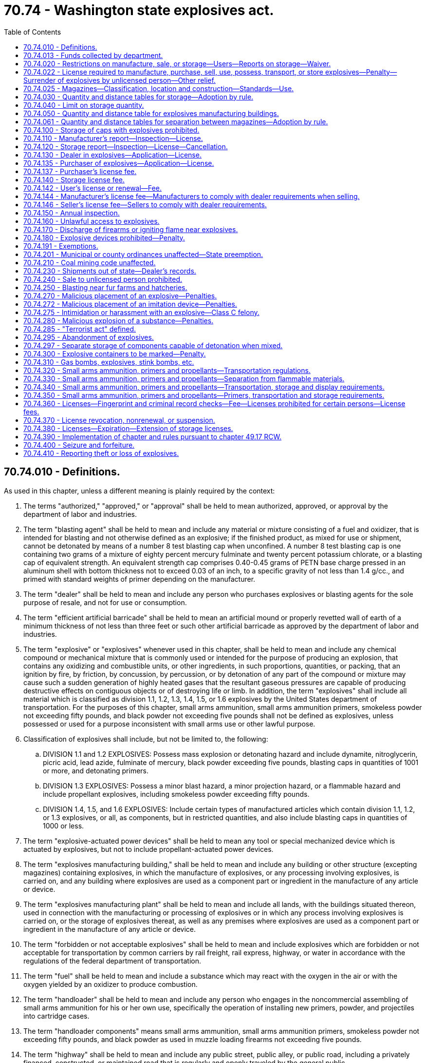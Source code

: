 = 70.74 - Washington state explosives act.
:toc:

== 70.74.010 - Definitions.
As used in this chapter, unless a different meaning is plainly required by the context:

. The terms "authorized," "approved," or "approval" shall be held to mean authorized, approved, or approval by the department of labor and industries.

. The term "blasting agent" shall be held to mean and include any material or mixture consisting of a fuel and oxidizer, that is intended for blasting and not otherwise defined as an explosive; if the finished product, as mixed for use or shipment, cannot be detonated by means of a number 8 test blasting cap when unconfined. A number 8 test blasting cap is one containing two grams of a mixture of eighty percent mercury fulminate and twenty percent potassium chlorate, or a blasting cap of equivalent strength. An equivalent strength cap comprises 0.40-0.45 grams of PETN base charge pressed in an aluminum shell with bottom thickness not to exceed 0.03 of an inch, to a specific gravity of not less than 1.4 g/cc., and primed with standard weights of primer depending on the manufacturer.

. The term "dealer" shall be held to mean and include any person who purchases explosives or blasting agents for the sole purpose of resale, and not for use or consumption.

. The term "efficient artificial barricade" shall be held to mean an artificial mound or properly revetted wall of earth of a minimum thickness of not less than three feet or such other artificial barricade as approved by the department of labor and industries.

. The term "explosive" or "explosives" whenever used in this chapter, shall be held to mean and include any chemical compound or mechanical mixture that is commonly used or intended for the purpose of producing an explosion, that contains any oxidizing and combustible units, or other ingredients, in such proportions, quantities, or packing, that an ignition by fire, by friction, by concussion, by percussion, or by detonation of any part of the compound or mixture may cause such a sudden generation of highly heated gases that the resultant gaseous pressures are capable of producing destructive effects on contiguous objects or of destroying life or limb. In addition, the term "explosives" shall include all material which is classified as division 1.1, 1.2, 1.3, 1.4, 1.5, or 1.6 explosives by the United States department of transportation. For the purposes of this chapter, small arms ammunition, small arms ammunition primers, smokeless powder not exceeding fifty pounds, and black powder not exceeding five pounds shall not be defined as explosives, unless possessed or used for a purpose inconsistent with small arms use or other lawful purpose.

. Classification of explosives shall include, but not be limited to, the following:

.. DIVISION 1.1 and 1.2 EXPLOSIVES: Possess mass explosion or detonating hazard and include dynamite, nitroglycerin, picric acid, lead azide, fulminate of mercury, black powder exceeding five pounds, blasting caps in quantities of 1001 or more, and detonating primers.

.. DIVISION 1.3 EXPLOSIVES: Possess a minor blast hazard, a minor projection hazard, or a flammable hazard and include propellant explosives, including smokeless powder exceeding fifty pounds.

.. DIVISION 1.4, 1.5, and 1.6 EXPLOSIVES: Include certain types of manufactured articles which contain division 1.1, 1.2, or 1.3 explosives, or all, as components, but in restricted quantities, and also include blasting caps in quantities of 1000 or less.

. The term "explosive-actuated power devices" shall be held to mean any tool or special mechanized device which is actuated by explosives, but not to include propellant-actuated power devices.

. The term "explosives manufacturing building," shall be held to mean and include any building or other structure (excepting magazines) containing explosives, in which the manufacture of explosives, or any processing involving explosives, is carried on, and any building where explosives are used as a component part or ingredient in the manufacture of any article or device.

. The term "explosives manufacturing plant" shall be held to mean and include all lands, with the buildings situated thereon, used in connection with the manufacturing or processing of explosives or in which any process involving explosives is carried on, or the storage of explosives thereat, as well as any premises where explosives are used as a component part or ingredient in the manufacture of any article or device.

. The term "forbidden or not acceptable explosives" shall be held to mean and include explosives which are forbidden or not acceptable for transportation by common carriers by rail freight, rail express, highway, or water in accordance with the regulations of the federal department of transportation.

. The term "fuel" shall be held to mean and include a substance which may react with the oxygen in the air or with the oxygen yielded by an oxidizer to produce combustion.

. The term "handloader" shall be held to mean and include any person who engages in the noncommercial assembling of small arms ammunition for his or her own use, specifically the operation of installing new primers, powder, and projectiles into cartridge cases.

. The term "handloader components" means small arms ammunition, small arms ammunition primers, smokeless powder not exceeding fifty pounds, and black powder as used in muzzle loading firearms not exceeding five pounds.

. The term "highway" shall be held to mean and include any public street, public alley, or public road, including a privately financed, constructed, or maintained road that is regularly and openly traveled by the general public.

. The term "improvised device" means a device which is fabricated with explosives or destructive, lethal, noxious, pyrotechnic, or incendiary chemicals and which is designed, or has the capacity, to disfigure, destroy, distract, or harass.

. The term "inhabited building," shall be held to mean and include only a building regularly occupied in whole or in part as a habitation for human beings, or any church, schoolhouse, railroad station, store, or other building where people are accustomed to assemble, other than any building or structure occupied in connection with the manufacture, transportation, storage, or use of explosives.

. The term "magazine," shall be held to mean and include any building or other structure, other than an explosives manufacturing building, used for the storage of explosives.

. The term "motor vehicle" shall be held to mean and include any self-propelled automobile, truck, tractor, semi-trailer or full trailer, or other conveyance used for the transportation of freight.

. The term "natural barricade" shall be held to mean and include any natural hill, mound, wall, or barrier composed of earth or rock or other solid material of a minimum thickness of not less than three feet.

. The term "oxidizer" shall be held to mean a substance that yields oxygen readily to stimulate the combustion of organic matter or other fuel.

. The term "person" shall be held to mean and include any individual, firm, partnership, corporation, company, association, society, joint stock company, joint stock association, and including any trustee, receiver, assignee, or personal representative thereof.

. The term "propellant-actuated power device" shall be held to mean and include any tool or special mechanized device or gas generator system which is actuated by a propellant or which releases and directs work through a propellant charge.

. The term "public conveyance" shall be held to mean and include any railroad car, streetcar, ferry, cab, bus, airplane, or other vehicle which is carrying passengers for hire.

. The term "public utility transmission system" shall mean power transmission lines over 10 KV, telephone cables, or microwave transmission systems, or buried or exposed pipelines carrying water, natural gas, petroleum, or crude oil, or refined products and chemicals, whose services are regulated by the utilities and transportation commission, municipal, or other publicly owned systems.

. The term "purchaser" shall be held to mean any person who buys, accepts, or receives any explosives or blasting agents.

. The term "pyrotechnic" shall be held to mean and include any combustible or explosive compositions or manufactured articles designed and prepared for the purpose of producing audible or visible effects which are commonly referred to as fireworks as defined in chapter 70.77 RCW.

. The term "railroad" shall be held to mean and include any steam, electric, or other railroad which carries passengers for hire.

. The term "small arms ammunition" shall be held to mean and include any shotgun, rifle, pistol, or revolver cartridge, and cartridges for propellant-actuated power devices and industrial guns. Military-type ammunition containing explosive bursting charges, incendiary, tracer, spotting, or pyrotechnic projectiles is excluded from this definition.

. The term "small arms ammunition primers" shall be held to mean small percussion-sensitive explosive charges encased in a cup, used to ignite propellant powder and shall include percussion caps as used in muzzle loaders.

. The term "smokeless powder" shall be held to mean and include solid chemicals or solid chemical mixtures in excess of fifty pounds which function by rapid combustion.

. The term "user" shall be held to mean and include any natural person, manufacturer, or blaster who acquires, purchases, or uses explosives as an ultimate consumer or who supervises such use.

Words used in the singular number shall include the plural, and the plural the singular.

[ http://lawfilesext.leg.wa.gov/biennium/2011-12/Pdf/Bills/Session%20Laws/Senate/6095.SL.pdf?cite=2012%20c%20117%20§%20390[2012 c 117 § 390]; http://lawfilesext.leg.wa.gov/biennium/2001-02/Pdf/Bills/Session%20Laws/Senate/6080-S2.SL.pdf?cite=2002%20c%20370%20§%201[2002 c 370 § 1]; http://lawfilesext.leg.wa.gov/biennium/1993-94/Pdf/Bills/Session%20Laws/House/1118-S.SL.pdf?cite=1993%20c%20293%20§%201[1993 c 293 § 1]; http://leg.wa.gov/CodeReviser/documents/sessionlaw/1972ex1c88.pdf?cite=1972%20ex.s.%20c%2088%20§%205[1972 ex.s. c 88 § 5]; http://leg.wa.gov/CodeReviser/documents/sessionlaw/1970ex1c72.pdf?cite=1970%20ex.s.%20c%2072%20§%201[1970 ex.s. c 72 § 1]; http://leg.wa.gov/CodeReviser/documents/sessionlaw/1969ex1c137.pdf?cite=1969%20ex.s.%20c%20137%20§%203[1969 ex.s. c 137 § 3]; http://leg.wa.gov/CodeReviser/documents/sessionlaw/1931c111.pdf?cite=1931%20c%20111%20§%201[1931 c 111 § 1]; RRS § 5440-1; ]

== 70.74.013 - Funds collected by department.
All funds collected by the department under RCW 70.74.137 through 70.74.146 and 70.74.360 shall be transferred to the state treasurer for deposit into the accident and medical aid funds under RCW 51.44.010 and 51.44.020.

[ http://lawfilesext.leg.wa.gov/biennium/2007-08/Pdf/Bills/Session%20Laws/House/3381.SL.pdf?cite=2008%20c%20285%20§%2011[2008 c 285 § 11]; ]

== 70.74.020 - Restrictions on manufacture, sale, or storage—Users—Reports on storage—Waiver.
. No person shall manufacture, possess, store, sell, purchase, transport, or use explosives or blasting agents except in compliance with this chapter.

. The director of the department of labor and industries shall make and promulgate rules and regulations concerning qualifications of users of explosives and shall have the authority to issue licenses for users of explosives to effectuate the purpose of this chapter: PROVIDED, That where there is a finding by the director that the use or disposition of explosives in any class of industry presents no unusual hazard to the safety of life or limb of persons employed therewith, and where the users are supervised by a superior in an employment relationship who is sufficiently experienced in the use of explosives, and who possesses a license for such use under this chapter, the director in his or her discretion may exclude said users in those classes of industry from individual licensing.

. The director of the department of labor and industries shall make and promulgate rules and regulations concerning the manufacture, sale, purchase, use, transportation, storage, and disposal of explosives, and shall have the authority to issue licenses for the manufacture, purchase, sale, use, transportation, and storage of explosives to effectuate the purpose of this chapter. The director of the department of labor and industries is hereby delegated the authority to grant written waiver of this chapter whenever it can be shown that the manufacturing, handling, or storing of explosives are in compliance with applicable national or federal explosive safety standards: PROVIDED, That any resident of this state who is qualified to purchase explosives in this state and who has complied with the provisions of this chapter applicable to him or her may purchase explosives from an authorized dealer of a bordering state and may transport said explosives into this state for use herein: PROVIDED FURTHER, That residents of this state shall, within ten days of the date of purchase, present to the department of labor and industries a report signed by both vendor and vendee of every purchase from an out of state dealer, said report indicating the date of purchase, name of vendor, vendor's license number, vendor's business address, amount and kind of explosives purchased, the name of the purchaser, the purchaser's license number, and the name of receiver if different than purchaser.

. It shall be unlawful to sell, give away, or otherwise dispose of, or deliver to any person under twenty-one years of age any explosives including black powder, and blasting caps or other explosive igniters, whether said person is acting for himself or herself or for any other person: PROVIDED, That small arms ammunition and handloader components shall not be considered explosives for the purposes of this section: PROVIDED FURTHER, That if there is a finding by the director that said use or disposition of explosives poses no unusual hazard to the safety of life or limb in any class of industry, where persons eighteen years of age or older are employed as users, and where said persons are adequately trained and adequately supervised by a superior in an employment relationship who is sufficiently experienced in the use of explosives, and who possesses a valid license for such use under this chapter, the director in his or her discretion may exclude said persons in that class of industry from said minimum age requirement.

. All persons engaged in keeping, using, or storing any compound, mixture, or material, in wet condition, or otherwise, which upon drying out or undergoing other physical changes, may become an explosive within the definition of RCW 70.74.010, shall report in writing subscribed to by such person or his or her agent, to the department of labor and industries, report blanks to be furnished by such department, and such reports to require:

.. The kind of compound, mixture, or material kept or stored, and maximum quantity thereof;

.. Condition or state of compound, mixture, or material;

.. Place where kept or stored.

The department of labor and industries may at any time cause an inspection to be made to determine whether the condition of the compound, mixture, or material is as reported.

[ http://lawfilesext.leg.wa.gov/biennium/2011-12/Pdf/Bills/Session%20Laws/Senate/6095.SL.pdf?cite=2012%20c%20117%20§%20391[2012 c 117 § 391]; http://leg.wa.gov/CodeReviser/documents/sessionlaw/1982c111.pdf?cite=1982%20c%20111%20§%201[1982 c 111 § 1]; http://leg.wa.gov/CodeReviser/documents/sessionlaw/1972ex1c88.pdf?cite=1972%20ex.s.%20c%2088%20§%206[1972 ex.s. c 88 § 6]; http://leg.wa.gov/CodeReviser/documents/sessionlaw/1969ex1c137.pdf?cite=1969%20ex.s.%20c%20137%20§%204[1969 ex.s. c 137 § 4]; http://leg.wa.gov/CodeReviser/documents/sessionlaw/1967c99.pdf?cite=1967%20c%2099%20§%201[1967 c 99 § 1]; http://leg.wa.gov/CodeReviser/documents/sessionlaw/1931c111.pdf?cite=1931%20c%20111%20§%202[1931 c 111 § 2]; RRS § 5440-2; ]

== 70.74.022 - License required to manufacture, purchase, sell, use, possess, transport, or store explosives—Penalty—Surrender of explosives by unlicensed person—Other relief.
. It is unlawful for any person to manufacture, purchase, sell, offer for sale, use, possess, transport, or store any explosive, improvised device, or components that are intended to be assembled into an explosive or improvised device without having a validly issued license from the department of labor and industries, which license has not been revoked or suspended. Violation of this section is a class C felony.

. Upon notice from the department of labor and industries or any law enforcement agency having jurisdiction, a person manufacturing, purchasing, selling, offering for sale, using, possessing, transporting, or storing any explosive, improvised device, or components of explosives or improvised devices without a license shall immediately surrender those explosives, improvised devices, or components to the department or to the respective law enforcement agency.

. At any time that the director of labor and industries requests the surrender of explosives, improvised devices, or components of explosives or improvised devices, from any person pursuant to subsection (2) of this section, the director may in addition request the attorney general to make application to the superior court of the county in which the unlawful practice exists for a temporary restraining order or such other relief as appears to be appropriate under the circumstances.

[ http://lawfilesext.leg.wa.gov/biennium/1993-94/Pdf/Bills/Session%20Laws/House/1118-S.SL.pdf?cite=1993%20c%20293%20§%202[1993 c 293 § 2]; http://leg.wa.gov/CodeReviser/documents/sessionlaw/1988c198.pdf?cite=1988%20c%20198%20§%2010[1988 c 198 § 10]; ]

== 70.74.025 - Magazines—Classification, location and construction—Standards—Use.
The director of the department of labor and industries shall establish by rule or regulation requirements for classification, location and construction of magazines for storage of explosives in compliance with accepted applicable explosive safety standards. All explosives shall be kept in magazines which meet the requirements of this chapter.

[ http://leg.wa.gov/CodeReviser/documents/sessionlaw/1969ex1c137.pdf?cite=1969%20ex.s.%20c%20137%20§%209[1969 ex.s. c 137 § 9]; ]

== 70.74.030 - Quantity and distance tables for storage—Adoption by rule.
All explosive manufacturing buildings and magazines in which explosives or blasting agents except small arms ammunition and smokeless powder are had, kept, or stored, must be located at distances from inhabited buildings, railroads, highways, and public utility transmission systems in conformity with the quantity and distance tables adopted by the department of labor and industries by rule. The department of labor and industries shall adopt the quantity and distance tables promulgated by the federal bureau of alcohol, tobacco, and firearms unless the department determines the tables to be inappropriate. The tables shall be the basis on which applications for storage license[s] are made and storage licenses issued as provided in RCW 70.74.110 and 70.74.120.

[ http://leg.wa.gov/CodeReviser/documents/sessionlaw/1988c198.pdf?cite=1988%20c%20198%20§%201[1988 c 198 § 1]; http://leg.wa.gov/CodeReviser/documents/sessionlaw/1972ex1c88.pdf?cite=1972%20ex.s.%20c%2088%20§%207[1972 ex.s. c 88 § 7]; http://leg.wa.gov/CodeReviser/documents/sessionlaw/1969ex1c137.pdf?cite=1969%20ex.s.%20c%20137%20§%2010[1969 ex.s. c 137 § 10]; http://leg.wa.gov/CodeReviser/documents/sessionlaw/1931c111.pdf?cite=1931%20c%20111%20§%205[1931 c 111 § 5]; RRS § 5440-5; ]

== 70.74.040 - Limit on storage quantity.
No quantity in excess of three hundred thousand pounds, or the equivalent in blasting caps shall be had, kept or stored in any factory building or magazine in this state.

[ http://leg.wa.gov/CodeReviser/documents/sessionlaw/1970ex1c72.pdf?cite=1970%20ex.s.%20c%2072%20§%202[1970 ex.s. c 72 § 2]; http://leg.wa.gov/CodeReviser/documents/sessionlaw/1931c111.pdf?cite=1931%20c%20111%20§%204[1931 c 111 § 4]; RRS § 5440-4; ]

== 70.74.050 - Quantity and distance table for explosives manufacturing buildings.
All explosives manufacturing buildings shall be located one from the other and from other buildings on explosives manufacturing plants in which persons are regularly employed, and all magazines shall be located from factory buildings and buildings on explosives plants in which persons are regularly employed, in conformity with the intraexplosives plant quantity and distance table below set forth:

      EXPLOSIVES PoundsOverPoundsNot OverDistanceFeet   SeparateBuilding orWithinSubstantialDividing Walls. . . . 10   10 25 40 25 50 60 50 100 80 100 200 100 200 300 120 300 400 130 400 500 140 500 750 160 750 1,000 180 1,000 1,500 210 1,500 2,000 230 2,000 3,000 260 3,000 4,000 280 4,000 5,000 300 5,000 6,000 320 6,000 7,000 340 7,000 8,000 360 8,000 9,000 380 9,000 10,000 400 10,000 12,500 420 12,500 15,000 450 15,000 17,500 470 17,500 20,000 490 20,000 25,000 530 25,000 30,000 560 30,000 35,000 590 35,000 40,000 620 40,000 45,000 640 45,000 50,000 660 50,000 55,000 680 55,000 60,000 700 60,000 65,000 720 65,000 70,000 740 70,000 75,000 770 75,000 80,000 780 80,000 85,000 790 85,000 90,000 800 90,000 95,000 820 95,000 100,000 830 100,000 125,000 900 125,000 150,000 950 150,000 175,000 1,000 175,000 200,000 1,050 200,000 225,000 1,100 225,000 250,000 1,150 

 

 

 

 

 

 

EXPLOSIVES

 

Pounds

Over

Pounds

Not Over

Distance

Feet

 

 

 

Separate

Building or

Within

Substantial

Dividing Walls

. . . .

 

10

 

 

 

10

 

25

 

40

 

25

 

50

 

60

 

50

 

100

 

80

 

100

 

200

 

100

 

200

 

300

 

120

 

300

 

400

 

130

 

400

 

500

 

140

 

500

 

750

 

160

 

750

 

1,000

 

180

 

1,000

 

1,500

 

210

 

1,500

 

2,000

 

230

 

2,000

 

3,000

 

260

 

3,000

 

4,000

 

280

 

4,000

 

5,000

 

300

 

5,000

 

6,000

 

320

 

6,000

 

7,000

 

340

 

7,000

 

8,000

 

360

 

8,000

 

9,000

 

380

 

9,000

 

10,000

 

400

 

10,000

 

12,500

 

420

 

12,500

 

15,000

 

450

 

15,000

 

17,500

 

470

 

17,500

 

20,000

 

490

 

20,000

 

25,000

 

530

 

25,000

 

30,000

 

560

 

30,000

 

35,000

 

590

 

35,000

 

40,000

 

620

 

40,000

 

45,000

 

640

 

45,000

 

50,000

 

660

 

50,000

 

55,000

 

680

 

55,000

 

60,000

 

700

 

60,000

 

65,000

 

720

 

65,000

 

70,000

 

740

 

70,000

 

75,000

 

770

 

75,000

 

80,000

 

780

 

80,000

 

85,000

 

790

 

85,000

 

90,000

 

800

 

90,000

 

95,000

 

820

 

95,000

 

100,000

 

830

 

100,000

 

125,000

 

900

 

125,000

 

150,000

 

950

 

150,000

 

175,000

 

1,000

 

175,000

 

200,000

 

1,050

 

200,000

 

225,000

 

1,100

 

225,000

 

250,000

 

1,150

 

[ http://leg.wa.gov/CodeReviser/documents/sessionlaw/1972ex1c88.pdf?cite=1972%20ex.s.%20c%2088%20§%208[1972 ex.s. c 88 § 8]; http://leg.wa.gov/CodeReviser/documents/sessionlaw/1931c111.pdf?cite=1931%20c%20111%20§%205[1931 c 111 § 5]; RRS § 5440-5; ]

== 70.74.061 - Quantity and distance tables for separation between magazines—Adoption by rule.
Magazines containing blasting caps and electric blasting caps shall be separated from other magazines containing like contents, or from magazines containing explosives by distances set in the quantity and distance tables adopted by the department of labor and industries by rule. The department of labor and industries shall adopt the quantity and distance tables promulgated by the federal bureau of alcohol, tobacco, and firearms unless the department determines the tables to be inappropriate. The tables shall be the basis on which applications for storage license[s] are made and storage licenses issued as provided in RCW 70.74.110 and 70.74.120.

[ http://leg.wa.gov/CodeReviser/documents/sessionlaw/1988c198.pdf?cite=1988%20c%20198%20§%202[1988 c 198 § 2]; http://leg.wa.gov/CodeReviser/documents/sessionlaw/1969ex1c137.pdf?cite=1969%20ex.s.%20c%20137%20§%2011[1969 ex.s. c 137 § 11]; ]

== 70.74.100 - Storage of caps with explosives prohibited.
No blasting caps, or other detonating or fulminating caps, or detonators, or flame-producing devices shall be kept or stored in any magazine in which other explosives are kept or stored.

[ http://leg.wa.gov/CodeReviser/documents/sessionlaw/1969ex1c137.pdf?cite=1969%20ex.s.%20c%20137%20§%2012[1969 ex.s. c 137 § 12]; http://leg.wa.gov/CodeReviser/documents/sessionlaw/1931c111.pdf?cite=1931%20c%20111%20§%2010[1931 c 111 § 10]; RRS § 5440-10; ]

== 70.74.110 - Manufacturer's report—Inspection—License.
All persons engaged in the manufacture of explosives, or any process involving explosives, or where explosives are used as a component part in the manufacture of any article or device, on August 11, 1969, shall within sixty days thereafter, and all persons engaging in the manufacture of explosives, or any process involving explosives, or where explosives are used as a component part in the manufacture of any article or device after August 11, 1969, shall, before so engaging, make an application in writing, subscribed to by such person or his or her agent, to the department of labor and industries, the application stating:

. Location of place of manufacture or processing;

. Kind of explosives manufactured, processed, or used;

. The distance that such explosives manufacturing building is located or intended to be located from the other factory buildings, magazines, inhabited buildings, railroads and highways, and public utility transmission systems;

. The name and address of the applicant;

. The reason for desiring to manufacture explosives;

. The applicant's citizenship, if the applicant is an individual;

. If the applicant is a partnership, the names and addresses of the partners, and their citizenship;

. If the applicant is an association or corporation, the names and addresses of the officers and directors thereof, and their citizenship; and

. Such other pertinent information as the director of labor and industries shall require to effectuate the purpose of this chapter.

There shall be kept in the main office on the premises of each explosives manufacturing plant a plan of said plant showing the location of all explosives manufacturing buildings and the distance they are located from other factory buildings where persons are employed and from magazines, and these plans shall at all times be open to inspection by duly authorized inspectors of the department of labor and industries. The superintendent of each plant shall upon demand of said inspector furnish the following information:

.. The maximum amount and kind of explosive material which is or will be present in each building at one time.

.. The nature and kind of work carried on in each building and whether or not said buildings are surrounded by natural or artificial barricades.

Except as provided in RCW 70.74.370, the department of labor and industries shall as soon as possible after receiving such application cause an inspection to be made of the explosives manufacturing plant, and if found to be in accordance with RCW 70.74.030 and 70.74.050 and 70.74.061, such department shall issue a license to the person applying therefor showing compliance with the provisions of this chapter if the applicant demonstrates that either the applicant or the officers, agents, or employees of the applicant are sufficiently experienced in the manufacture of explosives and the applicant meets the qualifications for a license under RCW 70.74.360. Such license shall continue in full force and effect until expired, suspended, or revoked by the department pursuant to this chapter.

[ http://lawfilesext.leg.wa.gov/biennium/2011-12/Pdf/Bills/Session%20Laws/Senate/6095.SL.pdf?cite=2012%20c%20117%20§%20392[2012 c 117 § 392]; http://lawfilesext.leg.wa.gov/biennium/1997-98/Pdf/Bills/Session%20Laws/House/3901.SL.pdf?cite=1997%20c%2058%20§%20870[1997 c 58 § 870]; http://leg.wa.gov/CodeReviser/documents/sessionlaw/1988c198.pdf?cite=1988%20c%20198%20§%205[1988 c 198 § 5]; http://leg.wa.gov/CodeReviser/documents/sessionlaw/1969ex1c137.pdf?cite=1969%20ex.s.%20c%20137%20§%2013[1969 ex.s. c 137 § 13]; http://leg.wa.gov/CodeReviser/documents/sessionlaw/1941c101.pdf?cite=1941%20c%20101%20§%201[1941 c 101 § 1]; http://leg.wa.gov/CodeReviser/documents/sessionlaw/1931c111.pdf?cite=1931%20c%20111%20§%2011[1931 c 111 § 11]; Rem. Supp. 1941 § 5440-1; ]

== 70.74.120 - Storage report—Inspection—License—Cancellation.
All persons engaged in keeping or storing and all persons having in their possession explosives on August 11, 1969, shall within sixty days thereafter, and all persons engaging in keeping or storing explosives or coming into possession thereof after August 11, 1969, shall before engaging in the keeping or storing of explosives or taking possession thereof, make an application in writing subscribed to by such person or his or her agent, to the department of labor and industries stating:

. The location of the magazine, if any, if then existing, or in case of a new magazine, the proposed location of such magazine;

. The kind of explosives that are kept or stored or possessed or intended to be kept or stored or possessed and the maximum quantity that is intended to be kept or stored or possessed thereat;

. The distance that such magazine is located or intended to be located from other magazines, inhabited buildings, explosives manufacturing buildings, railroads, highways, and public utility transmission systems;

. The name and address of the applicant;

. The reason for desiring to store or possess explosives;

. The citizenship of the applicant if the applicant is an individual;

. If the applicant is a partnership, the names and addresses of the partners and their citizenship;

. If the applicant is an association or corporation, the names and addresses of the officers and directors thereof and their citizenship;

. And such other pertinent information as the director of the department of labor and industries shall require to effectuate the purpose of this chapter.

The department of labor and industries shall, as soon as may be after receiving such application, cause an inspection to be made of the magazine, if then constructed, and, in the case of a new magazine, as soon as may be after same is found to be constructed in accordance with the specification provided in RCW 70.74.025, such department shall determine the amount of explosives that may be kept and stored in such magazine by reference to the quantity and distance tables specified in or adopted under this chapter and shall issue a license to the person applying therefor if the applicant demonstrates that either the applicant or the officers, agents, or employees of the applicant are sufficiently experienced in the handling of explosives and possess suitable storage facilities therefor, and that the applicant meets the qualifications for a license under RCW 70.74.360. Said license shall set forth the maximum quantity of explosives that may be had, kept, or stored by said person. Such license shall be valid until canceled for one or more of the causes hereinafter provided. Whenever by reason of change in the physical conditions surrounding said magazine at the time of the issuance of the license therefor, such as:

.. The erection of buildings nearer said magazine;

.. The construction of railroads nearer said magazine;

.. The opening for public travel of highways nearer said magazine; or

.. The construction of public utilities transmission systems near said magazine; then the amounts of explosives which may be lawfully had, kept, or stored in said magazine must be reduced to conform to such changed conditions in accordance with the quantity and distance table notwithstanding the license, and the department of labor and industries shall modify or cancel such license in accordance with the changed conditions. Whenever any person to whom a license has been issued, keeps or stores in the magazine or has in his or her possession, any quantity of explosives in excess of the maximum amount set forth in said license, or whenever any person fails for thirty days to pay the annual license fee hereinafter provided after the same becomes due, the department is authorized to cancel such license. Whenever a license is canceled by the department for any cause herein specified, the department shall notify the person to whom such license is issued of the fact of such cancellation and shall in said notice direct the removal of all explosives stored in said magazine within ten days from the giving of said notice, or, if the cause of cancellation be the failure to pay the annual license fee, or the fact that explosives are kept for an unlawful purpose, the department of labor and industries shall order such person to dispossess himself or herself of said explosives within ten days from the giving of said notice. Failure to remove the explosives stored in said magazine or to dispossess oneself of the explosives as herein provided within the time specified in said notice shall constitute a violation of this chapter.

[ http://lawfilesext.leg.wa.gov/biennium/2011-12/Pdf/Bills/Session%20Laws/Senate/6095.SL.pdf?cite=2012%20c%20117%20§%20393[2012 c 117 § 393]; http://leg.wa.gov/CodeReviser/documents/sessionlaw/1988c198.pdf?cite=1988%20c%20198%20§%206[1988 c 198 § 6]; http://leg.wa.gov/CodeReviser/documents/sessionlaw/1969ex1c137.pdf?cite=1969%20ex.s.%20c%20137%20§%2014[1969 ex.s. c 137 § 14]; http://leg.wa.gov/CodeReviser/documents/sessionlaw/1941c101.pdf?cite=1941%20c%20101%20§%202[1941 c 101 § 2]; http://leg.wa.gov/CodeReviser/documents/sessionlaw/1931c111.pdf?cite=1931%20c%20111%20§%2012[1931 c 111 § 12]; Rem. Supp. 1941 § 5440-12; ]

== 70.74.130 - Dealer in explosives—Application—License.
Every person desiring to engage in the business of dealing in explosives shall apply to the department of labor and industries for a license therefor. Said application shall state, among other things:

. The name and address of applicant;

. The reason for desiring to engage in the business of dealing in explosives;

. Citizenship, if an individual applicant;

. If a partnership, the names and addresses of the partners and their citizenship;

. If an association or corporation, the names and addresses of the officers and directors thereof and their citizenship; and

. Such other pertinent information as the director of labor and industries shall require to effectuate the purpose of this chapter.

Except as provided in RCW 70.74.370, the department of labor and industries shall issue the license if the applicant demonstrates that either the applicant or the principal officers, agents, or employees of the applicant are experienced in the business of dealing in explosives, possess suitable facilities therefor, have not been convicted of any crime that would warrant revocation or nonrenewal of a license under this chapter, and have never had an explosives-related license revoked under this chapter or under similar provisions of any other state.

[ http://lawfilesext.leg.wa.gov/biennium/1997-98/Pdf/Bills/Session%20Laws/House/3901.SL.pdf?cite=1997%20c%2058%20§%20871[1997 c 58 § 871]; http://leg.wa.gov/CodeReviser/documents/sessionlaw/1988c198.pdf?cite=1988%20c%20198%20§%207[1988 c 198 § 7]; http://leg.wa.gov/CodeReviser/documents/sessionlaw/1969ex1c137.pdf?cite=1969%20ex.s.%20c%20137%20§%2016[1969 ex.s. c 137 § 16]; http://leg.wa.gov/CodeReviser/documents/sessionlaw/1941c101.pdf?cite=1941%20c%20101%20§%203[1941 c 101 § 3]; Rem. Supp. 1941 § 5440-12a; ]

== 70.74.135 - Purchaser of explosives—Application—License.
All persons desiring to purchase explosives except handloader components shall apply to the department of labor and industries for a license. Said application shall state, among other things:

. The location where explosives are to be used;

. The kind and amount of explosives to be used;

. The name and address of the applicant;

. The reason for desiring to use explosives;

. The citizenship of the applicant if the applicant is an individual;

. If the applicant is a partnership, the names and addresses of the partners and their citizenship;

. If the applicant is an association or corporation, the names and addresses of the officers and directors thereof and their citizenship; and

. Such other pertinent information as the director of the department of labor and industries shall require to effectuate the purpose of this chapter.

The department of labor and industries shall issue the license if the applicant demonstrates that either the applicant or the officers, agents or employees of the applicant are sufficiently experienced in the use of explosives to authorize a purchase license. However, no purchaser's license may be issued to any person who cannot document proof of possession or right to use approved and licensed storage facilities unless the person signs a statement certifying that explosives will not be stored.

[ http://leg.wa.gov/CodeReviser/documents/sessionlaw/1988c198.pdf?cite=1988%20c%20198%20§%208[1988 c 198 § 8]; http://leg.wa.gov/CodeReviser/documents/sessionlaw/1971ex1c302.pdf?cite=1971%20ex.s.%20c%20302%20§%207[1971 ex.s. c 302 § 7]; http://leg.wa.gov/CodeReviser/documents/sessionlaw/1970ex1c72.pdf?cite=1970%20ex.s.%20c%2072%20§%203[1970 ex.s. c 72 § 3]; http://leg.wa.gov/CodeReviser/documents/sessionlaw/1969ex1c137.pdf?cite=1969%20ex.s.%20c%20137%20§%2018[1969 ex.s. c 137 § 18]; ]

== 70.74.137 - Purchaser's license fee.
Every person applying for a purchaser's license, or renewal thereof, shall pay an annual license fee of twenty-five dollars. The director of labor and industries may adjust the amount of the license fee to reflect the administrative costs of the department. The fee shall not exceed one hundred dollars.

Said license fee shall accompany the application and shall be transmitted by the department to the state treasurer: PROVIDED, That if the applicant is denied a purchaser's license the license fee shall be returned to said applicant by registered mail.

[ http://lawfilesext.leg.wa.gov/biennium/2007-08/Pdf/Bills/Session%20Laws/House/3381.SL.pdf?cite=2008%20c%20285%20§%205[2008 c 285 § 5]; http://leg.wa.gov/CodeReviser/documents/sessionlaw/1988c198.pdf?cite=1988%20c%20198%20§%2012[1988 c 198 § 12]; http://leg.wa.gov/CodeReviser/documents/sessionlaw/1972ex1c88.pdf?cite=1972%20ex.s.%20c%2088%20§%202[1972 ex.s. c 88 § 2]; ]

== 70.74.140 - Storage license fee.
Every person engaging in the business of keeping or storing of explosives shall pay an annual license fee for each magazine maintained, to be graduated by the department of labor and industries according to the quantity kept or stored therein, of fifty dollars. The director of labor and industries may adjust the amount of the license fee to reflect the administrative costs of the department. The fee shall not exceed four hundred dollars.

Said license fee shall accompany the application and shall be transmitted by the department to the state treasurer.

[ http://lawfilesext.leg.wa.gov/biennium/2007-08/Pdf/Bills/Session%20Laws/House/3381.SL.pdf?cite=2008%20c%20285%20§%206[2008 c 285 § 6]; http://leg.wa.gov/CodeReviser/documents/sessionlaw/1988c198.pdf?cite=1988%20c%20198%20§%2013[1988 c 198 § 13]; http://leg.wa.gov/CodeReviser/documents/sessionlaw/1969ex1c137.pdf?cite=1969%20ex.s.%20c%20137%20§%2015[1969 ex.s. c 137 § 15]; http://leg.wa.gov/CodeReviser/documents/sessionlaw/1931c111.pdf?cite=1931%20c%20111%20§%2013[1931 c 111 § 13]; RRS § 5440-13; ]

== 70.74.142 - User's license or renewal—Fee.
Every person applying for a user's license, or renewal thereof, under this chapter shall pay an annual license fee of fifty dollars. The director of labor and industries may adjust the amount of the license fee to reflect the administrative costs of the department. The fee shall not exceed two hundred dollars.

Said license fee shall accompany the application, and be transmitted by the department to the state treasurer: PROVIDED, That if the applicant is denied a user's license the license fee shall be returned to said applicant by registered mail.

[ http://lawfilesext.leg.wa.gov/biennium/2007-08/Pdf/Bills/Session%20Laws/House/3381.SL.pdf?cite=2008%20c%20285%20§%207[2008 c 285 § 7]; http://leg.wa.gov/CodeReviser/documents/sessionlaw/1988c198.pdf?cite=1988%20c%20198%20§%2014[1988 c 198 § 14]; http://leg.wa.gov/CodeReviser/documents/sessionlaw/1972ex1c88.pdf?cite=1972%20ex.s.%20c%2088%20§%201[1972 ex.s. c 88 § 1]; ]

== 70.74.144 - Manufacturer's license fee—Manufacturers to comply with dealer requirements when selling.
Every person engaged in the business of manufacturing explosives shall pay an annual license fee of fifty dollars. The director of labor and industries may adjust the amount of the license fee to reflect the administrative costs of the department. The fee shall not exceed two hundred dollars.

Businesses licensed to manufacture explosives are not required to have a dealer's license, but must comply with all of the dealer requirements of this chapter when they sell explosives.

The license fee shall accompany the application and shall be transmitted by the department to the state treasurer.

[ http://lawfilesext.leg.wa.gov/biennium/2007-08/Pdf/Bills/Session%20Laws/House/3381.SL.pdf?cite=2008%20c%20285%20§%208[2008 c 285 § 8]; http://leg.wa.gov/CodeReviser/documents/sessionlaw/1988c198.pdf?cite=1988%20c%20198%20§%2015[1988 c 198 § 15]; ]

== 70.74.146 - Seller's license fee—Sellers to comply with dealer requirements.
Every person engaged in the business of selling explosives shall pay an annual license fee of fifty dollars. The director of labor and industries may adjust the amount of the license fee to reflect the administrative costs of the department. The fee shall not exceed two hundred dollars.

Businesses licensed to sell explosives must comply with all of the dealer requirements of this chapter.

The license fee shall accompany the application and shall be transmitted by the department to the state treasurer.

[ http://lawfilesext.leg.wa.gov/biennium/2007-08/Pdf/Bills/Session%20Laws/House/3381.SL.pdf?cite=2008%20c%20285%20§%209[2008 c 285 § 9]; http://leg.wa.gov/CodeReviser/documents/sessionlaw/1988c198.pdf?cite=1988%20c%20198%20§%2016[1988 c 198 § 16]; ]

== 70.74.150 - Annual inspection.
The department of labor and industries shall make, or cause to be made, at least one inspection during every year, of each licensed explosives plant or magazine.

[ http://leg.wa.gov/CodeReviser/documents/sessionlaw/1931c111.pdf?cite=1931%20c%20111%20§%2014[1931 c 111 § 14]; RRS § 5440-14; ]

== 70.74.160 - Unlawful access to explosives.
No person, except the director of labor and industries or the director's authorized agent, the owner, the owner's agent, or a person authorized to enter by the owner or owner's agent, or a law enforcement officer acting within his or her official capacity, may enter any explosives manufacturing building, magazine or car, vehicle or other common carrier containing explosives in this state. Violation of this section is a gross misdemeanor punishable under chapter 9A.20 RCW.

[ http://lawfilesext.leg.wa.gov/biennium/1993-94/Pdf/Bills/Session%20Laws/House/1118-S.SL.pdf?cite=1993%20c%20293%20§%203[1993 c 293 § 3]; http://leg.wa.gov/CodeReviser/documents/sessionlaw/1969ex1c137.pdf?cite=1969%20ex.s.%20c%20137%20§%2019[1969 ex.s. c 137 § 19]; http://leg.wa.gov/CodeReviser/documents/sessionlaw/1931c111.pdf?cite=1931%20c%20111%20§%2015[1931 c 111 § 15]; RRS § 5440-15; ]

== 70.74.170 - Discharge of firearms or igniting flame near explosives.
No person shall discharge any firearms at or against any magazine or explosives manufacturing buildings or ignite any flame or flame-producing device nearer than two hundred feet from said magazine or explosives manufacturing building.

[ http://leg.wa.gov/CodeReviser/documents/sessionlaw/1969ex1c137.pdf?cite=1969%20ex.s.%20c%20137%20§%2020[1969 ex.s. c 137 § 20]; http://leg.wa.gov/CodeReviser/documents/sessionlaw/1931c111.pdf?cite=1931%20c%20111%20§%2016[1931 c 111 § 16]; RRS § 5440-16; ]

== 70.74.180 - Explosive devices prohibited—Penalty.
Any person who has in his or her possession or control any shell, bomb, or similar device, charged or filled with one or more explosives, intending to use it or cause it to be used for an unlawful purpose, is guilty of a class A felony, and upon conviction shall be punished by imprisonment in a state prison for a term of not more than twenty years.

[ http://lawfilesext.leg.wa.gov/biennium/2003-04/Pdf/Bills/Session%20Laws/Senate/5758.SL.pdf?cite=2003%20c%2053%20§%20354[2003 c 53 § 354]; http://leg.wa.gov/CodeReviser/documents/sessionlaw/1984c55.pdf?cite=1984%20c%2055%20§%201[1984 c 55 § 1]; http://leg.wa.gov/CodeReviser/documents/sessionlaw/1969ex1c137.pdf?cite=1969%20ex.s.%20c%20137%20§%2021[1969 ex.s. c 137 § 21]; http://leg.wa.gov/CodeReviser/documents/sessionlaw/1931c111.pdf?cite=1931%20c%20111%20§%2018[1931 c 111 § 18]; RRS § 5440-18; ]

== 70.74.191 - Exemptions.
The laws contained in this chapter and regulations prescribed by the department of labor and industries pursuant to this chapter shall not apply to:

. Explosives or blasting agents in the course of transportation by way of railroad, water, highway, or air under the jurisdiction of, and in conformity with, regulations adopted by the federal department of transportation, the Washington state utilities and transportation commission, and the Washington state patrol;

. The laboratories of schools, colleges, and similar institutions if confined to the purpose of instruction or research and if not exceeding the quantity of one pound;

. Explosives in the forms prescribed by the official United States Pharmacopoeia;

. The transportation, storage, and use of explosives or blasting agents in the normal and emergency operations of United States agencies and departments including the regular United States military departments on military reservations; arsenals, navy yards, depots, or other establishments owned by, operated by, or on behalf of, the United States; or the duly authorized militia of any state; or to emergency operations of any state department or agency, any police, or any municipality or county;

. A hazardous devices technician when carrying out normal and emergency operations, handling evidence, and operating and maintaining a specially designed emergency response vehicle that carries no more than ten pounds of explosive material or when conducting training and whose employer possesses the minimum safety equipment prescribed by the federal bureau of investigation for hazardous devices work. For purposes of this section, a hazardous devices technician is a person who is a graduate of the federal bureau of investigation hazardous devices school and who is employed by a state, county, or municipality;

. The importation, sale, possession, and use of fireworks as defined in chapter 70.77 RCW, signaling devices, flares, fuses, and torpedoes;

. The transportation, storage, and use of explosives or blasting agents in the normal and emergency avalanche control procedures as conducted by trained and licensed ski area operator personnel. However, the storage, transportation, and use of explosives and blasting agents for such use shall meet the requirements of regulations adopted by the director of labor and industries;

. The storage of consumer fireworks as defined in chapter 70.77 RCW pursuant to a forfeiture or seizure under chapter 70.77 RCW by the chief of the Washington state patrol, through the director of fire protection, or his or her deputy, or by state agencies or local governments having general law enforcement authority;

. The transportation and storage of explosive actuated tactical devices, including noise and flash diversionary devices, by local law enforcement tactical response teams and officers in law enforcement department-issued vehicles designated for use by tactical response teams and officers, provided the explosive devices are stored and secured in compliance with regulations and rulings adopted by the federal bureau of alcohol, tobacco, firearms and explosives; and

. Any violation under this chapter if any existing ordinance of any city, municipality, or county is more stringent than this chapter.

[ http://lawfilesext.leg.wa.gov/biennium/2013-14/Pdf/Bills/Session%20Laws/Senate/5264-S.SL.pdf?cite=2013%20c%20140%20§%201[2013 c 140 § 1]; http://lawfilesext.leg.wa.gov/biennium/2001-02/Pdf/Bills/Session%20Laws/Senate/6080-S2.SL.pdf?cite=2002%20c%20370%20§%202[2002 c 370 § 2]; http://lawfilesext.leg.wa.gov/biennium/1997-98/Pdf/Bills/Session%20Laws/House/1308.SL.pdf?cite=1998%20c%2040%20§%201[1998 c 40 § 1]; http://lawfilesext.leg.wa.gov/biennium/1993-94/Pdf/Bills/Session%20Laws/House/1118-S.SL.pdf?cite=1993%20c%20293%20§%205[1993 c 293 § 5]; http://leg.wa.gov/CodeReviser/documents/sessionlaw/1985c191.pdf?cite=1985%20c%20191%20§%202[1985 c 191 § 2]; http://leg.wa.gov/CodeReviser/documents/sessionlaw/1969ex1c137.pdf?cite=1969%20ex.s.%20c%20137%20§%205[1969 ex.s. c 137 § 5]; ]

== 70.74.201 - Municipal or county ordinances unaffected—State preemption.
This chapter shall not affect, modify or limit the power of a city, municipality or county in this state to make an ordinance that is more stringent than this chapter which is applicable within their respective corporate limits or boundaries: PROVIDED, That the state shall be deemed to have preempted the field of regulation of small arms ammunition and handloader components.

[ http://leg.wa.gov/CodeReviser/documents/sessionlaw/1970ex1c72.pdf?cite=1970%20ex.s.%20c%2072%20§%205[1970 ex.s. c 72 § 5]; http://leg.wa.gov/CodeReviser/documents/sessionlaw/1969ex1c137.pdf?cite=1969%20ex.s.%20c%20137%20§%206[1969 ex.s. c 137 § 6]; ]

== 70.74.210 - Coal mining code unaffected.
All acts and parts of acts inconsistent with this act are hereby repealed: PROVIDED, HOWEVER, That nothing in this act shall be construed as amending, limiting, or repealing any provision of chapter 36, session laws of 1917, known as the coal mining code.

[ http://leg.wa.gov/CodeReviser/documents/sessionlaw/1931c111.pdf?cite=1931%20c%20111%20§%2022[1931 c 111 § 22]; RRS § 5440-22; ]

== 70.74.230 - Shipments out of state—Dealer's records.
If any manufacturer of explosives or dealer therein shall have shipped any explosives into another state, and the laws of such other state shall designate an officer or agency to regulate the possession, receipt or storage of explosives, and such officer or agency shall so require, such manufacturer shall, at least once each calendar month, file with such officer or agency of such other state a report giving the names of all purchasers and the amount and description of all explosives sold or delivered in such other state. Dealers in explosives shall keep a record of all explosives purchased or sold by them, which record shall include the name and address of each vendor and vendee, the date of each sale or purchase, and the amount and kind of explosives sold or purchased. Such records shall be open for inspection by the duly authorized agents of the department of labor and industries and by all federal, state and local law enforcement officers at all times, and a copy of such record shall be furnished once each calendar month to the department of labor and industries in such form as said department shall prescribe.

[ http://leg.wa.gov/CodeReviser/documents/sessionlaw/1941c101.pdf?cite=1941%20c%20101%20§%204[1941 c 101 § 4]; Rem. Supp. 1941 § 5440-23; ]

== 70.74.240 - Sale to unlicensed person prohibited.
No dealer shall sell, barter, give or dispose of explosives to any person who does not hold a license to purchase explosives issued under the provisions of this chapter.

[ http://leg.wa.gov/CodeReviser/documents/sessionlaw/1970ex1c72.pdf?cite=1970%20ex.s.%20c%2072%20§%204[1970 ex.s. c 72 § 4]; http://leg.wa.gov/CodeReviser/documents/sessionlaw/1969ex1c137.pdf?cite=1969%20ex.s.%20c%20137%20§%2017[1969 ex.s. c 137 § 17]; http://leg.wa.gov/CodeReviser/documents/sessionlaw/1941c101.pdf?cite=1941%20c%20101%20§%205[1941 c 101 § 5]; Rem. Supp. 1941 § 5440-24; ]

== 70.74.250 - Blasting near fur farms and hatcheries.
Between the dates of January 15th and June 15th of each year it shall be unlawful for any person to do, or cause to be done, any blasting within fifteen hundred feet from any fur farm or commercial hatchery except in case of emergency without first giving to the person in charge of such farm or hatchery twenty-four hours notice: PROVIDED, HOWEVER, That in the case of an established quarry and sand and gravel operations, and where it is necessary for blasting to be done continually, the notice required in this section may be made at the beginning of the period each year when blasting is to be done.

[ http://leg.wa.gov/CodeReviser/documents/sessionlaw/1941c107.pdf?cite=1941%20c%20107%20§%201[1941 c 107 § 1]; Rem. Supp. 1941 § 5440-25; ]

== 70.74.270 - Malicious placement of an explosive—Penalties.
A person who maliciously places any explosive or improvised device in, upon, under, against, or near any building, car, vessel, railroad track, airplane, public utility transmission system, or structure, in such manner or under such circumstances as to destroy or injure it if exploded is guilty of:

. Malicious placement of an explosive in the first degree if the offense is committed with intent to commit a terrorist act. Malicious placement of an explosive in the first degree is a class A felony;

. Malicious placement of an explosive in the second degree if the offense is committed under circumstances not amounting to malicious placement of an explosive in the first degree and if the circumstances and surroundings are such that the safety of any person might be endangered by the explosion. Malicious placement of an explosive in the second degree is a class B felony;

. Malicious placement of an explosive in the third degree if the offense is committed under circumstances not amounting to malicious placement of an explosive in the first or second degree. Malicious placement of an explosive in the third degree is a class B felony.

[ http://lawfilesext.leg.wa.gov/biennium/1997-98/Pdf/Bills/Session%20Laws/House/1069-S.SL.pdf?cite=1997%20c%20120%20§%201[1997 c 120 § 1]; http://lawfilesext.leg.wa.gov/biennium/1993-94/Pdf/Bills/Session%20Laws/House/1118-S.SL.pdf?cite=1993%20c%20293%20§%206[1993 c 293 § 6]; http://lawfilesext.leg.wa.gov/biennium/1991-92/Pdf/Bills/Session%20Laws/House/2263-S.SL.pdf?cite=1992%20c%207%20§%2049[1992 c 7 § 49]; http://leg.wa.gov/CodeReviser/documents/sessionlaw/1984c55.pdf?cite=1984%20c%2055%20§%202[1984 c 55 § 2]; http://leg.wa.gov/CodeReviser/documents/sessionlaw/1971ex1c302.pdf?cite=1971%20ex.s.%20c%20302%20§%208[1971 ex.s. c 302 § 8]; http://leg.wa.gov/CodeReviser/documents/sessionlaw/1969ex1c137.pdf?cite=1969%20ex.s.%20c%20137%20§%2023[1969 ex.s. c 137 § 23]; http://leg.wa.gov/CodeReviser/documents/sessionlaw/1909c249.pdf?cite=1909%20c%20249%20§%20400[1909 c 249 § 400]; RRS § 2652; ]

== 70.74.272 - Malicious placement of an imitation device—Penalties.
. A person who maliciously places any imitation device in, upon, under, against, or near any building, car, vessel, railroad track, airplane, public utility transmission system, or structure, with the intent to give the appearance or impression that the imitation device is an explosive or improvised device, is guilty of:

.. Malicious placement of an imitation device in the first degree if the offense is committed with intent to commit a terrorist act. Malicious placement of an imitation device in the first degree is a class B felony;

.. Malicious placement of an imitation device in the second degree if the offense is committed under circumstances not amounting to malicious placement of an imitation device in the first degree. Malicious placement of an imitation device in the second degree is a class C felony.

. For purposes of this section, "imitation device" means a device or substance that is not an explosive or improvised device, but which by appearance or representation would lead a reasonable person to believe that the device or substance is an explosive or improvised device.

[ http://lawfilesext.leg.wa.gov/biennium/1997-98/Pdf/Bills/Session%20Laws/House/1069-S.SL.pdf?cite=1997%20c%20120%20§%202[1997 c 120 § 2]; ]

== 70.74.275 - Intimidation or harassment with an explosive—Class C felony.
Unless otherwise allowed to do so under this chapter, a person who exhibits a device designed, assembled, fabricated, or manufactured, to convey the appearance of an explosive or improvised device, and who intends to, and does, intimidate or harass a person, is guilty of a class C felony.

[ http://lawfilesext.leg.wa.gov/biennium/1993-94/Pdf/Bills/Session%20Laws/House/1118-S.SL.pdf?cite=1993%20c%20293%20§%204[1993 c 293 § 4]; ]

== 70.74.280 - Malicious explosion of a substance—Penalties.
A person who maliciously, by the explosion of gunpowder or any other explosive substance or material, destroy or damage any building, car, airplane, vessel, common carrier, railroad track, or public utility transmission system or structure is guilty of:

. Malicious explosion of a substance in the first degree if the offense is committed with intent to commit a terrorist act. Malicious explosion of a substance in the first degree is a class A felony;

. Malicious explosion of a substance in the second degree if the offense is committed under circumstances not amounting to malicious explosion of a substance in the first degree and if thereby the life or safety of a human being is endangered. Malicious explosion of a substance in the second degree is a class A felony;

. Malicious explosion of a substance in the third degree if the offense is committed under circumstances not amounting to malicious explosion of a substance in the first or second degree. Malicious explosion of a substance in the third degree is a class B felony.

[ http://lawfilesext.leg.wa.gov/biennium/1997-98/Pdf/Bills/Session%20Laws/House/1069-S.SL.pdf?cite=1997%20c%20120%20§%203[1997 c 120 § 3]; http://lawfilesext.leg.wa.gov/biennium/1991-92/Pdf/Bills/Session%20Laws/House/2263-S.SL.pdf?cite=1992%20c%207%20§%2050[1992 c 7 § 50]; http://leg.wa.gov/CodeReviser/documents/sessionlaw/1971ex1c302.pdf?cite=1971%20ex.s.%20c%20302%20§%209[1971 ex.s. c 302 § 9]; http://leg.wa.gov/CodeReviser/documents/sessionlaw/1969ex1c137.pdf?cite=1969%20ex.s.%20c%20137%20§%2024[1969 ex.s. c 137 § 24]; http://leg.wa.gov/CodeReviser/documents/sessionlaw/1909c249.pdf?cite=1909%20c%20249%20§%20401[1909 c 249 § 401]; RRS § 2653; ]

== 70.74.285 - "Terrorist act" defined.
For the purposes of RCW 70.74.270, 70.74.272, and 70.74.280 "terrorist act" means an act that is intended to: (1) Intimidate or coerce a civilian population; (2) influence the policy of a branch or level of government by intimidation or coercion; (3) affect the conduct of a branch or level of government by intimidation or coercion; or (4) retaliate against a branch or level of government for a policy or conduct of the government.

[ http://lawfilesext.leg.wa.gov/biennium/1997-98/Pdf/Bills/Session%20Laws/House/1069-S.SL.pdf?cite=1997%20c%20120%20§%204[1997 c 120 § 4]; ]

== 70.74.295 - Abandonment of explosives.
It shall be unlawful for any person to abandon explosives or improvised devices. Violation of this section is a gross misdemeanor punishable under chapter 9A.20 RCW.

[ http://lawfilesext.leg.wa.gov/biennium/1993-94/Pdf/Bills/Session%20Laws/House/1118-S.SL.pdf?cite=1993%20c%20293%20§%207[1993 c 293 § 7]; http://leg.wa.gov/CodeReviser/documents/sessionlaw/1972ex1c88.pdf?cite=1972%20ex.s.%20c%2088%20§%203[1972 ex.s. c 88 § 3]; ]

== 70.74.297 - Separate storage of components capable of detonation when mixed.
Any two components which, when mixed, become capable of detonation by a No. 6 cap must be stored in separate locked containers or in a licensed, approved magazine.

[ http://leg.wa.gov/CodeReviser/documents/sessionlaw/1972ex1c88.pdf?cite=1972%20ex.s.%20c%2088%20§%204[1972 ex.s. c 88 § 4]; ]

== 70.74.300 - Explosive containers to be marked—Penalty.
Every person who shall put up for sale, or who shall deliver to any warehouse operator, dock, depot, or common carrier any package, cask, or can containing any explosive, nitroglycerin, dynamite, or powder, without having been properly labeled thereon to indicate its explosive classification, shall be guilty of a gross misdemeanor.

[ http://lawfilesext.leg.wa.gov/biennium/2011-12/Pdf/Bills/Session%20Laws/Senate/5045.SL.pdf?cite=2011%20c%20336%20§%20840[2011 c 336 § 840]; http://leg.wa.gov/CodeReviser/documents/sessionlaw/1969ex1c137.pdf?cite=1969%20ex.s.%20c%20137%20§%2026[1969 ex.s. c 137 § 26]; http://leg.wa.gov/CodeReviser/documents/sessionlaw/1909c249.pdf?cite=1909%20c%20249%20§%20254[1909 c 249 § 254]; RRS § 2506; ]

== 70.74.310 - Gas bombs, explosives, stink bombs, etc.
Any person other than a lawfully constituted peace officer of this state who shall deposit, leave, place, spray, scatter, spread, or throw in any building, or any place, or who shall counsel, aid, assist, encourage, incite, or direct any other person or persons to deposit, leave, place, spray, scatter, spread, or throw, in any building or place, or who shall have in his or her possession for the purpose of, and with the intent of depositing, leaving, placing, spraying, scattering, spreading, or throwing, in any building or place, or of counseling, aiding, assisting, encouraging, inciting, or directing any other person or persons to deposit, leave, place, spray, scatter, spread, or throw, any stink bomb, stink paint, tear bomb, tear shell, explosive, or flame-producing device, or any other device, material, chemical, or substance, which, when exploded or opened, or without such exploding or opening, by reason of its offensive and pungent odor, does or will annoy, injure, endanger, or inconvenience any person or persons, shall be guilty of a gross misdemeanor: PROVIDED, That this section shall not apply to persons in the military service, actually engaged in the performance of military duties, pursuant to orders from competent authority nor to any property owner or person acting under his or her authority in providing protection against the commission of a felony.

[ http://lawfilesext.leg.wa.gov/biennium/2011-12/Pdf/Bills/Session%20Laws/Senate/6095.SL.pdf?cite=2012%20c%20117%20§%20394[2012 c 117 § 394]; http://leg.wa.gov/CodeReviser/documents/sessionlaw/1969ex1c137.pdf?cite=1969%20ex.s.%20c%20137%20§%2027[1969 ex.s. c 137 § 27]; http://leg.wa.gov/CodeReviser/documents/sessionlaw/1927c245.pdf?cite=1927%20c%20245%20§%201[1927 c 245 § 1]; RRS § 2504-1; ]

== 70.74.320 - Small arms ammunition, primers and propellants—Transportation regulations.
The federal regulations of the United States department of transportation on the transportation of small arms ammunition, of small arms ammunition primers, and of small arms smokeless propellants are hereby adopted in this chapter by reference.

The director of the department of labor and industries has the authority to issue future regulations in accordance with amendments and additions to the federal regulations of the United States department of transportation on the transportation of small arms ammunition, of small arms ammunition primers, and of small arms smokeless propellants.

[ http://leg.wa.gov/CodeReviser/documents/sessionlaw/1969ex1c137.pdf?cite=1969%20ex.s.%20c%20137%20§%2028[1969 ex.s. c 137 § 28]; ]

== 70.74.330 - Small arms ammunition, primers and propellants—Separation from flammable materials.
Small arms ammunition shall be separated from flammable liquids, flammable solids and oxidizing materials by a fire-resistant wall of one-hour rating or by a distance of twenty-five feet.

[ http://leg.wa.gov/CodeReviser/documents/sessionlaw/1969ex1c137.pdf?cite=1969%20ex.s.%20c%20137%20§%2029[1969 ex.s. c 137 § 29]; ]

== 70.74.340 - Small arms ammunition, primers and propellants—Transportation, storage and display requirements.
Quantities of small arms smokeless propellant (class B) in shipping containers approved by the federal department of transportation not in excess of fifty pounds may be transported in a private vehicle.

Quantities in excess of twenty-five pounds but not to exceed fifty pounds in a private passenger vehicle shall be transported in an approved magazine as specified by the department of labor and industries rules and regulations.

Transportation of quantities in excess of fifty pounds is prohibited in passenger vehicles: PROVIDED, That this requirement shall not apply to duly licensed dealers.

Transportation of quantities in excess of fifty pounds shall be in accordance with federal department of transportation regulations.

Small arms smokeless propellant intended for personal use in quantities not to exceed twenty-five pounds may be stored without restriction in residences; quantities over twenty-five pounds but not to exceed fifty pounds shall be stored in a strong box or cabinet constructed with three-fourths inch plywood (minimum), or equivalent, on all sides, top, and bottom.

Black powder as used in muzzle loading firearms may be transported in a private vehicle or stored without restriction in private residences in quantities not to exceed five pounds.

Not more than seventy-five pounds of small arms smokeless propellant, in containers of one pound maximum capacity may be displayed in commercial establishments.

Not more than twenty-five pounds of black powder as used in muzzle loading firearms may be stored in commercial establishments of which not more than four pounds in containers of one pound maximum capacity may be displayed.

Quantities in excess of one hundred fifty pounds of smokeless propellant or twenty-five pounds of black powder as used in muzzle loading firearms shall be stored in magazines constructed as specified in the rules and regulations for construction of magazines, and located in compliance with this chapter.

All small arms smokeless propellant when stored shall be packed in federal department of transportation approved containers.

[ http://leg.wa.gov/CodeReviser/documents/sessionlaw/1970ex1c72.pdf?cite=1970%20ex.s.%20c%2072%20§%206[1970 ex.s. c 72 § 6]; http://leg.wa.gov/CodeReviser/documents/sessionlaw/1969ex1c137.pdf?cite=1969%20ex.s.%20c%20137%20§%2030[1969 ex.s. c 137 § 30]; ]

== 70.74.350 - Small arms ammunition, primers and propellants—Primers, transportation and storage requirements.
Small arms ammunition primers shall not be transported or stored except in the original shipping container approved by the federal department of transportation.

Truck or rail transportation of small arms ammunition primers shall be in accordance with the federal regulation of the United States department of transportation.

No more than twenty-five thousand small arms ammunition primers shall be transported in a private passenger vehicle: PROVIDED, That this requirement shall not apply to duly licensed dealers.

Quantities not to exceed ten thousand small arms ammunition primers may be stored in a residence.

Small arms ammunition primers shall be separate from flammable liquids, flammable solids, and oxidizing materials by a fire-resistant wall of one-hour rating or by a distance of twenty-five feet.

Not more than seven hundred fifty thousand small arms ammunition primers shall be stored in any one building except as next provided; no more than one hundred thousand shall be stored in any one pile, and piles shall be separated by at least fifteen feet.

Quantities of small arms ammunition primers in excess of seven hundred fifty thousand shall be stored in magazines in accordance with RCW 70.74.025.

[ http://leg.wa.gov/CodeReviser/documents/sessionlaw/1969ex1c137.pdf?cite=1969%20ex.s.%20c%20137%20§%2031[1969 ex.s. c 137 § 31]; ]

== 70.74.360 - Licenses—Fingerprint and criminal record checks—Fee—Licenses prohibited for certain persons—License fees.
. The director of labor and industries shall require, as a condition precedent to the original issuance and upon renewal every three years thereafter of any explosive license, fingerprinting and criminal history record information checks of every applicant. In the case of a corporation, fingerprinting and criminal history record information checks shall be required for the management officials directly responsible for the operations where explosives are used if such persons have not previously had their fingerprints recorded with the department of labor and industries. In the case of a partnership, fingerprinting and criminal history record information checks shall be required of all general partners. Such fingerprints as are required by the department of labor and industries shall be submitted on forms provided by the department to the identification section of the Washington state patrol and to the identification division of the federal bureau of investigation in order that these agencies may search their records for prior convictions of the individuals fingerprinted. The Washington state patrol shall provide to the director of labor and industries such criminal record information as the director may request. The applicant shall give full cooperation to the department of labor and industries and shall assist the department of labor and industries in all aspects of the fingerprinting and criminal history record information check. The applicant shall be required to pay the current federal and state fee for fingerprint-based criminal history background checks.

. The director of labor and industries shall not issue a license to manufacture, purchase, store, use, or deal with explosives to:

.. Any person under twenty-one years of age;

.. Any person whose license is suspended or whose license has been revoked, except as provided in RCW 70.74.370;

.. Any person who has been convicted in this state or elsewhere of a violent offense as defined in RCW 9.94A.030, perjury, false swearing, or bomb threats or a crime involving a schedule I or II controlled substance, or any other drug or alcohol related offense, unless such other drug or alcohol related offense does not reflect a drug or alcohol dependency. However, the director of labor and industries may issue a license if the person suffering a drug or alcohol related dependency is participating in or has completed an alcohol or drug recovery program acceptable to the department of labor and industries and has established control of their alcohol or drug dependency. The director of labor and industries shall require the applicant to provide proof of such participation and control; or

.. Any person who has previously been adjudged to be mentally ill or insane, or to be incompetent due to any mental disability or disease and who has not at the time of application been restored to competency.

. The director of labor and industries may establish reasonable licensing fees for the manufacture, dealing, purchase, use, and storage of explosives.

[ http://lawfilesext.leg.wa.gov/biennium/2009-10/Pdf/Bills/Session%20Laws/House/1280-S.SL.pdf?cite=2009%20c%2039%20§%201[2009 c 39 § 1]; http://lawfilesext.leg.wa.gov/biennium/2007-08/Pdf/Bills/Session%20Laws/House/3381.SL.pdf?cite=2008%20c%20285%20§%2010[2008 c 285 § 10]; http://leg.wa.gov/CodeReviser/documents/sessionlaw/1988c198.pdf?cite=1988%20c%20198%20§%203[1988 c 198 § 3]; ]

== 70.74.370 - License revocation, nonrenewal, or suspension.
. The department of labor and industries shall revoke and not renew the license of any person holding a manufacturer, dealer, purchaser, user, or storage license upon conviction of any of the following offenses, which conviction has become final:

.. A violent offense as defined in RCW 9.94A.030;

.. A crime involving perjury or false swearing, including the making of a false affidavit or statement under oath to the department of labor and industries in an application or report made pursuant to this title;

.. A crime involving bomb threats;

.. A crime involving a schedule I or II controlled substance, or any other drug or alcohol related offense, unless such other drug or alcohol related offense does not reflect a drug or alcohol dependency. However, the department of labor and industries may condition renewal of the license to any convicted person suffering a drug or alcohol dependency who is participating in an alcoholism or drug recovery program acceptable to the department of labor and industries and has established control of their alcohol or drug dependency. The department of labor and industries shall require the licensee to provide proof of such participation and control;

.. A crime relating to possession, use, transfer, or sale of explosives under this chapter or any other chapter of the Revised Code of Washington.

. The department of labor and industries shall revoke the license of any person adjudged to be mentally ill or insane, or to be incompetent due to any mental disability or disease. The director shall not renew the license until the person has been restored to competency.

. The department of labor and industries is authorized to suspend, for a period of time not to exceed six months, the license of any person who has violated this chapter or the rules promulgated pursuant to this chapter.

. The department of labor and industries may revoke the license of any person who has repeatedly violated this chapter or the rules promulgated pursuant to this chapter, or who has twice had his or her license suspended under this chapter.

. The department of labor and industries shall immediately suspend the license or certificate of a person who has been certified pursuant to RCW 74.20A.320 by the department of social and health services as a person who is not in compliance with a support order or a *residential or visitation order. If the person has continued to meet all other requirements for reinstatement during the suspension, reissuance of the license or certificate shall be automatic upon the department of labor and industries' receipt of a release issued by the department of social and health services stating that the licensee is in compliance with the order.

. Upon receipt of notification by the department of labor and industries of revocation or suspension, a licensee must surrender immediately to the department any or all such licenses revoked or suspended.

[ http://lawfilesext.leg.wa.gov/biennium/1997-98/Pdf/Bills/Session%20Laws/House/3901.SL.pdf?cite=1997%20c%2058%20§%20872[1997 c 58 § 872]; http://leg.wa.gov/CodeReviser/documents/sessionlaw/1988c198.pdf?cite=1988%20c%20198%20§%204[1988 c 198 § 4]; ]

== 70.74.380 - Licenses—Expiration—Extension of storage licenses.
With the exception of storage licenses for permanent facilities, every license issued under the authority of this chapter shall expire after one year from the date issued unless suspended or revoked. The director of labor and industries may extend the duration of storage licenses for permanent facilities to two years provided the location, distances, and use of the facilities remain unchanged. The fee for the two-year storage license shall be twice the annual fee.

[ http://leg.wa.gov/CodeReviser/documents/sessionlaw/1988c198.pdf?cite=1988%20c%20198%20§%209[1988 c 198 § 9]; ]

== 70.74.390 - Implementation of chapter and rules pursuant to chapter  49.17 RCW.
Unless specifically provided otherwise by statute, this chapter and the rules adopted thereunder shall be implemented and enforced, including penalties, violations, citations, appeals, and other administrative procedures, pursuant to the Washington industrial safety and health act, chapter 49.17 RCW.

[ http://leg.wa.gov/CodeReviser/documents/sessionlaw/1988c198.pdf?cite=1988%20c%20198%20§%2011[1988 c 198 § 11]; ]

== 70.74.400 - Seizure and forfeiture.
. Explosives, improvised devices, and components of explosives and improvised devices that are possessed, manufactured, delivered, imported, exported, stored, sold, purchased, transported, abandoned, detonated, or used, or intended to be used, in violation of a provision of this chapter are subject to seizure and forfeiture by a law enforcement agency and no property right exists in them.

. The law enforcement agency making the seizure shall notify the Washington state department of labor and industries of the seizure.

. Seizure of explosives, improvised devices, and components of explosives and improvised devices under subsection (1) of this section may be made if:

.. The seizure is incident to arrest or a search under a search warrant;

.. The explosives, improvised devices, or components have been the subject of a prior judgment in favor of the state in an injunction or forfeiture proceeding based upon this chapter;

.. A law enforcement officer has probable cause to believe that the explosives, improvised devices, or components are directly or indirectly dangerous to health or safety; or

.. The law enforcement officer has probable cause to believe that the explosives, improvised devices, or components were used or were intended to be used in violation of this chapter.

. A law enforcement agency shall destroy explosives seized under this chapter when it is necessary to protect the public safety and welfare. When destruction is not necessary to protect the public safety and welfare, and the explosives are not being held for evidence, a seizure pursuant to this section commences proceedings for forfeiture.

. The law enforcement agency under whose authority the seizure was made shall issue a written notice of the seizure and commencement of the forfeiture proceedings to the person from whom the explosives were seized, to any known owner of the explosives, and to any person who has a known interest in the explosives. The notice shall be issued within fifteen days of the seizure. The notice of seizure and commencement of the forfeiture proceedings shall be served in the same manner as provided in RCW 4.28.080 for service of a summons. The law enforcement agency shall provide a form by which the person or persons may request a hearing before the law enforcement agency to contest the seizure.

. If no person notifies the seizing law enforcement agency in writing of the person's claim of ownership or right to possession of the explosives, improvised devices, or components within thirty days of the date the notice was issued, the seized explosives, devices, or components shall be deemed forfeited.

. If, within thirty days of the issuance of the notice, any person notifies the seizing law enforcement agency in writing of the person's claim of ownership or right to possession of items seized, the person or persons shall be afforded a reasonable opportunity to be heard as to the claim or right. The hearing shall be before the chief law enforcement or the officer's designee of the seizing agency, except that the person asserting the claim or right may remove the matter to a court of competent jurisdiction if the aggregate value of the items seized is more than five hundred dollars. The hearing and any appeal shall be conducted according to chapter 34.05 RCW. The seizing law enforcement agency shall bear the burden of proving that the person (a) has no lawful right of ownership or possession and (b) that the items seized were possessed, manufactured, stored, sold, purchased, transported, abandoned, detonated, or used in violation of a provision of this chapter with the person's knowledge or consent.

. The seizing law enforcement agency shall promptly return the items seized to the claimant upon a determination that the claimant is entitled to possession of the items seized.

. If the items seized are forfeited under this statute, the seizing agency shall dispose of the explosives by summary destruction. However, when explosives are destroyed either to protect public safety or because the explosives were forfeited, the person from whom the explosives were seized loses all rights of action against the law enforcement agency or its employees acting within the scope of their employment, or other governmental entity or employee involved with the seizure and destruction of explosives.

. This section is not intended to change the seizure and forfeiture powers, enforcement, and penalties available to the department of labor and industries pursuant to chapter 49.17 RCW as provided in RCW 70.74.390.

[ http://lawfilesext.leg.wa.gov/biennium/2001-02/Pdf/Bills/Session%20Laws/Senate/6080-S2.SL.pdf?cite=2002%20c%20370%20§%203[2002 c 370 § 3]; http://lawfilesext.leg.wa.gov/biennium/1993-94/Pdf/Bills/Session%20Laws/House/1118-S.SL.pdf?cite=1993%20c%20293%20§%208[1993 c 293 § 8]; ]

== 70.74.410 - Reporting theft or loss of explosives.
A person who knows of a theft or loss of explosives for which that person is responsible under this chapter shall report the theft or loss to the local law enforcement agency within twenty-four hours of discovery of the theft or loss. The local law enforcement agency shall immediately report the theft or loss to the department of labor and industries.

[ http://lawfilesext.leg.wa.gov/biennium/1993-94/Pdf/Bills/Session%20Laws/House/1118-S.SL.pdf?cite=1993%20c%20293%20§%209[1993 c 293 § 9]; ]

